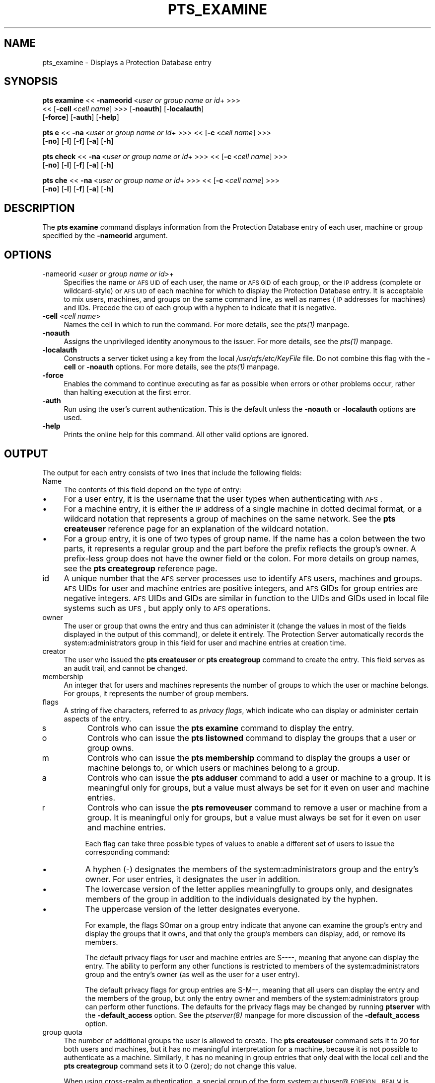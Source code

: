 .rn '' }`
''' $RCSfile$$Revision$$Date$
'''
''' $Log$
'''
.de Sh
.br
.if t .Sp
.ne 5
.PP
\fB\\$1\fR
.PP
..
.de Sp
.if t .sp .5v
.if n .sp
..
.de Ip
.br
.ie \\n(.$>=3 .ne \\$3
.el .ne 3
.IP "\\$1" \\$2
..
.de Vb
.ft CW
.nf
.ne \\$1
..
.de Ve
.ft R

.fi
..
'''
'''
'''     Set up \*(-- to give an unbreakable dash;
'''     string Tr holds user defined translation string.
'''     Bell System Logo is used as a dummy character.
'''
.tr \(*W-|\(bv\*(Tr
.ie n \{\
.ds -- \(*W-
.ds PI pi
.if (\n(.H=4u)&(1m=24u) .ds -- \(*W\h'-12u'\(*W\h'-12u'-\" diablo 10 pitch
.if (\n(.H=4u)&(1m=20u) .ds -- \(*W\h'-12u'\(*W\h'-8u'-\" diablo 12 pitch
.ds L" ""
.ds R" ""
'''   \*(M", \*(S", \*(N" and \*(T" are the equivalent of
'''   \*(L" and \*(R", except that they are used on ".xx" lines,
'''   such as .IP and .SH, which do another additional levels of
'''   double-quote interpretation
.ds M" """
.ds S" """
.ds N" """""
.ds T" """""
.ds L' '
.ds R' '
.ds M' '
.ds S' '
.ds N' '
.ds T' '
'br\}
.el\{\
.ds -- \(em\|
.tr \*(Tr
.ds L" ``
.ds R" ''
.ds M" ``
.ds S" ''
.ds N" ``
.ds T" ''
.ds L' `
.ds R' '
.ds M' `
.ds S' '
.ds N' `
.ds T' '
.ds PI \(*p
'br\}
.\"	If the F register is turned on, we'll generate
.\"	index entries out stderr for the following things:
.\"		TH	Title 
.\"		SH	Header
.\"		Sh	Subsection 
.\"		Ip	Item
.\"		X<>	Xref  (embedded
.\"	Of course, you have to process the output yourself
.\"	in some meaninful fashion.
.if \nF \{
.de IX
.tm Index:\\$1\t\\n%\t"\\$2"
..
.nr % 0
.rr F
.\}
.TH PTS_EXAMINE 1 "OpenAFS" "5/Jun/2008" "AFS Command Reference"
.UC
.if n .hy 0
.if n .na
.ds C+ C\v'-.1v'\h'-1p'\s-2+\h'-1p'+\s0\v'.1v'\h'-1p'
.de CQ          \" put $1 in typewriter font
.ft CW
'if n "\c
'if t \\&\\$1\c
'if n \\&\\$1\c
'if n \&"
\\&\\$2 \\$3 \\$4 \\$5 \\$6 \\$7
'.ft R
..
.\" @(#)ms.acc 1.5 88/02/08 SMI; from UCB 4.2
.	\" AM - accent mark definitions
.bd B 3
.	\" fudge factors for nroff and troff
.if n \{\
.	ds #H 0
.	ds #V .8m
.	ds #F .3m
.	ds #[ \f1
.	ds #] \fP
.\}
.if t \{\
.	ds #H ((1u-(\\\\n(.fu%2u))*.13m)
.	ds #V .6m
.	ds #F 0
.	ds #[ \&
.	ds #] \&
.\}
.	\" simple accents for nroff and troff
.if n \{\
.	ds ' \&
.	ds ` \&
.	ds ^ \&
.	ds , \&
.	ds ~ ~
.	ds ? ?
.	ds ! !
.	ds /
.	ds q
.\}
.if t \{\
.	ds ' \\k:\h'-(\\n(.wu*8/10-\*(#H)'\'\h"|\\n:u"
.	ds ` \\k:\h'-(\\n(.wu*8/10-\*(#H)'\`\h'|\\n:u'
.	ds ^ \\k:\h'-(\\n(.wu*10/11-\*(#H)'^\h'|\\n:u'
.	ds , \\k:\h'-(\\n(.wu*8/10)',\h'|\\n:u'
.	ds ~ \\k:\h'-(\\n(.wu-\*(#H-.1m)'~\h'|\\n:u'
.	ds ? \s-2c\h'-\w'c'u*7/10'\u\h'\*(#H'\zi\d\s+2\h'\w'c'u*8/10'
.	ds ! \s-2\(or\s+2\h'-\w'\(or'u'\v'-.8m'.\v'.8m'
.	ds / \\k:\h'-(\\n(.wu*8/10-\*(#H)'\z\(sl\h'|\\n:u'
.	ds q o\h'-\w'o'u*8/10'\s-4\v'.4m'\z\(*i\v'-.4m'\s+4\h'\w'o'u*8/10'
.\}
.	\" troff and (daisy-wheel) nroff accents
.ds : \\k:\h'-(\\n(.wu*8/10-\*(#H+.1m+\*(#F)'\v'-\*(#V'\z.\h'.2m+\*(#F'.\h'|\\n:u'\v'\*(#V'
.ds 8 \h'\*(#H'\(*b\h'-\*(#H'
.ds v \\k:\h'-(\\n(.wu*9/10-\*(#H)'\v'-\*(#V'\*(#[\s-4v\s0\v'\*(#V'\h'|\\n:u'\*(#]
.ds _ \\k:\h'-(\\n(.wu*9/10-\*(#H+(\*(#F*2/3))'\v'-.4m'\z\(hy\v'.4m'\h'|\\n:u'
.ds . \\k:\h'-(\\n(.wu*8/10)'\v'\*(#V*4/10'\z.\v'-\*(#V*4/10'\h'|\\n:u'
.ds 3 \*(#[\v'.2m'\s-2\&3\s0\v'-.2m'\*(#]
.ds o \\k:\h'-(\\n(.wu+\w'\(de'u-\*(#H)/2u'\v'-.3n'\*(#[\z\(de\v'.3n'\h'|\\n:u'\*(#]
.ds d- \h'\*(#H'\(pd\h'-\w'~'u'\v'-.25m'\f2\(hy\fP\v'.25m'\h'-\*(#H'
.ds D- D\\k:\h'-\w'D'u'\v'-.11m'\z\(hy\v'.11m'\h'|\\n:u'
.ds th \*(#[\v'.3m'\s+1I\s-1\v'-.3m'\h'-(\w'I'u*2/3)'\s-1o\s+1\*(#]
.ds Th \*(#[\s+2I\s-2\h'-\w'I'u*3/5'\v'-.3m'o\v'.3m'\*(#]
.ds ae a\h'-(\w'a'u*4/10)'e
.ds Ae A\h'-(\w'A'u*4/10)'E
.ds oe o\h'-(\w'o'u*4/10)'e
.ds Oe O\h'-(\w'O'u*4/10)'E
.	\" corrections for vroff
.if v .ds ~ \\k:\h'-(\\n(.wu*9/10-\*(#H)'\s-2\u~\d\s+2\h'|\\n:u'
.if v .ds ^ \\k:\h'-(\\n(.wu*10/11-\*(#H)'\v'-.4m'^\v'.4m'\h'|\\n:u'
.	\" for low resolution devices (crt and lpr)
.if \n(.H>23 .if \n(.V>19 \
\{\
.	ds : e
.	ds 8 ss
.	ds v \h'-1'\o'\(aa\(ga'
.	ds _ \h'-1'^
.	ds . \h'-1'.
.	ds 3 3
.	ds o a
.	ds d- d\h'-1'\(ga
.	ds D- D\h'-1'\(hy
.	ds th \o'bp'
.	ds Th \o'LP'
.	ds ae ae
.	ds Ae AE
.	ds oe oe
.	ds Oe OE
.\}
.rm #[ #] #H #V #F C
.SH "NAME"
pts_examine \- Displays a Protection Database entry
.SH "SYNOPSIS"
\fBpts examine\fR <<\ \fB\-nameorid\fR\ <\fIuser\ or\ group\ name\ or\ id\fR+ >>>
    <<\ [\fB\-cell\fR\ <\fIcell\ name\fR] >>> [\fB\-noauth\fR] [\fB\-localauth\fR] 
    [\fB\-force\fR] [\fB\-auth\fR] [\fB\-help\fR]
.PP
\fBpts e\fR <<\ \fB\-na\fR\ <\fIuser\ or\ group\ name\ or\ id\fR+ >>> <<\ [\fB\-c\fR\ <\fIcell\ name\fR] >>>
    [\fB\-no\fR] [\fB\-l\fR] [\fB\-f\fR] [\fB\-a\fR] [\fB\-h\fR]
.PP
\fBpts check\fR <<\ \fB\-na\fR\ <\fIuser\ or\ group\ name\ or\ id\fR+ >>> <<\ [\fB\-c\fR\ <\fIcell\ name\fR] >>>
    [\fB\-no\fR] [\fB\-l\fR] [\fB\-f\fR] [\fB\-a\fR] [\fB\-h\fR]
.PP
\fBpts che\fR <<\ \fB\-na\fR\ <\fIuser\ or\ group\ name\ or\ id\fR+ >>> <<\ [\fB\-c\fR\ <\fIcell\ name\fR] >>>
    [\fB\-no\fR] [\fB\-l\fR] [\fB\-f\fR] [\fB\-a\fR] [\fB\-h\fR]
.SH "DESCRIPTION"
The \fBpts examine\fR command displays information from the Protection
Database entry of each user, machine or group specified by the
\fB\-nameorid\fR argument.
.SH "OPTIONS"
.Ip "-nameorid <\fIuser or group name or id\fR>+" 4
Specifies the name or \s-1AFS\s0 \s-1UID\s0 of each user, the name or \s-1AFS\s0 \s-1GID\s0 of each
group, or the \s-1IP\s0 address (complete or wildcard-style) or \s-1AFS\s0 \s-1UID\s0 of each
machine for which to display the Protection Database entry. It is
acceptable to mix users, machines, and groups on the same command line, as
well as names (\s-1IP\s0 addresses for machines) and IDs. Precede the \s-1GID\s0 of each
group with a hyphen to indicate that it is negative.
.Ip "\fB\-cell\fR <\fIcell name\fR>" 4
Names the cell in which to run the command. For more details, see
the \fIpts(1)\fR manpage.
.Ip "\fB\-noauth\fR" 4
Assigns the unprivileged identity anonymous to the issuer. For more
details, see the \fIpts(1)\fR manpage.
.Ip "\fB\-localauth\fR" 4
Constructs a server ticket using a key from the local
\fI/usr/afs/etc/KeyFile\fR file. Do not combine this flag with the 
\fB\-cell\fR or \fB\-noauth\fR options. For more details, see the \fIpts(1)\fR manpage.
.Ip "\fB\-force\fR" 4
Enables the command to continue executing as far as possible when errors
or other problems occur, rather than halting execution at the first error.
.Ip "\fB\-auth\fR" 4
Run using the user's current authentication. This is the default unless
the \fB\-noauth\fR or \fB\-localauth\fR options are used.
.Ip "\fB\-help\fR" 4
Prints the online help for this command. All other valid options are
ignored.
.SH "OUTPUT"
The output for each entry consists of two lines that include the following
fields:
.Ip "Name" 4
The contents of this field depend on the type of entry:
.Ip "\(bu" 8
For a user entry, it is the username that the user types when
authenticating with \s-1AFS\s0.
.Ip "\(bu" 8
For a machine entry, it is either the \s-1IP\s0 address of a single machine in
dotted decimal format, or a wildcard notation that represents a group of
machines on the same network. See the \fBpts createuser\fR reference page for
an explanation of the wildcard notation.
.Ip "\(bu" 8
For a group entry, it is one of two types of group name. If the name has a
colon between the two parts, it represents a regular group and the part
before the prefix reflects the group's owner. A prefix-less group does not
have the owner field or the colon. For more details on group names, see
the \fBpts creategroup\fR reference page.
.Ip "id" 4
A unique number that the \s-1AFS\s0 server processes use to identify \s-1AFS\s0 users,
machines and groups. \s-1AFS\s0 UIDs for user and machine entries are positive
integers, and \s-1AFS\s0 GIDs for group entries are negative integers. \s-1AFS\s0 UIDs
and GIDs are similar in function to the UIDs and GIDs used in local file
systems such as \s-1UFS\s0, but apply only to \s-1AFS\s0 operations.
.Ip "owner" 4
The user or group that owns the entry and thus can administer it (change
the values in most of the fields displayed in the output of this command),
or delete it entirely. The Protection Server automatically records the
system:administrators group in this field for user and machine entries at
creation time.
.Ip "creator" 4
The user who issued the \fBpts createuser\fR or \fBpts creategroup\fR command to
create the entry. This field serves as an audit trail, and cannot be
changed.
.Ip "membership" 4
An integer that for users and machines represents the number of groups to
which the user or machine belongs. For groups, it represents the number of
group members.
.Ip "flags" 4
A string of five characters, referred to as \fIprivacy flags\fR, which
indicate who can display or administer certain aspects of the entry.
.Ip "s" 8
Controls who can issue the \fBpts examine\fR command to display the entry.
.Ip "o" 8
Controls who can issue the \fBpts listowned\fR command to display the groups
that a user or group owns.
.Ip "m" 8
Controls who can issue the \fBpts membership\fR command to display the groups
a user or machine belongs to, or which users or machines belong to a
group.
.Ip "a" 8
Controls who can issue the \fBpts adduser\fR command to add a user or machine
to a group. It is meaningful only for groups, but a value must always be
set for it even on user and machine entries.
.Ip "r" 8
Controls who can issue the \fBpts removeuser\fR command to remove a user or
machine from a group. It is meaningful only for groups, but a value must
always be set for it even on user and machine entries.
.Sp
Each flag can take three possible types of values to enable a different
set of users to issue the corresponding command:
.Ip "\(bu" 8
A hyphen (\-) designates the members of the system:administrators group and
the entry's owner. For user entries, it designates the user in addition.
.Ip "\(bu" 8
The lowercase version of the letter applies meaningfully to groups only,
and designates members of the group in addition to the individuals
designated by the hyphen.
.Ip "\(bu" 8
The uppercase version of the letter designates everyone.
.Sp
For example, the flags \f(CWSOmar\fR on a group entry indicate that anyone can
examine the group's entry and display the groups that it owns, and that
only the group's members can display, add, or remove its members.
.Sp
The default privacy flags for user and machine entries are \f(CWS----\fR,
meaning that anyone can display the entry. The ability to perform any
other functions is restricted to members of the system:administrators
group and the entry's owner (as well as the user for a user entry).
.Sp
The default privacy flags for group entries are \f(CWS-M--\fR, meaning that all
users can display the entry and the members of the group, but only the
entry owner and members of the system:administrators group can perform
other functions. The defaults for the privacy flags may be changed by
running \fBptserver\fR with the \fB\-default_access\fR option. See the \fIptserver(8)\fR manpage
for more discussion of the \fB\-default_access\fR option.
.Ip "group quota" 4
The number of additional groups the user is allowed to create. The \fBpts
createuser\fR command sets it to 20 for both users and machines, but it has
no meaningful interpretation for a machine, because it is not possible to
authenticate as a machine. Similarly, it has no meaning in group entries
that only deal with the local cell and the \fBpts creategroup\fR command sets
it to 0 (zero); do not change this value.
.Sp
When using cross-realm authentication, a special group of the form
system:authuser@\s-1FOREIGN\s0.\s-1REALM\s0 is created by an administrator and used.  If
the group quota for this special group is greater than zero, then aklog
will automatically register foreign users in the local \s-1PTS\s0 database, add
the foreign user to the system:authuser@\s-1FOREIGN\s0.\s-1REALM\s0, and decrement the
group quota by one.
.SH "EXAMPLES"
The following example displays the user entry for \f(CWterry\fR and the machine
entry \f(CW158.12.105.44\fR.
.PP
.Vb 5
\&   % pts examine terry 158.12.105.44
\&   Name: terry, id: 1045, owner: system:administrators, creator: admin,
\&     membership: 9, flags: S----, group quota: 15.
\&   Name: 158.12.105.44, id: 5151, owner: system:administrators,
\&     creator: byu, membership: 1, flags: S----, group quota: 20.
.Ve
The following example displays the entries for the AFS groups with GIDs
\-673 and \-674.
.PP
.Vb 5
\&   % pts examine -673 -674
\&   Name: terry:friends, id: -673, owner: terry, creator: terry,
\&     membership: 5, flags: S-M--, group quota: 0.
\&   Name: smith:colleagues, id: -674, owner: smith, creator: smith,
\&     membership: 14, flags: SOM--, group quota: 0.
.Ve
.SH "PRIVILEGE REQUIRED"
The required privilege depends on the setting of the first privacy flag in
the Protection Database entry of each entry specified by the \fB\-nameorid\fR
argument:
.Ip "\(bu" 4
If it is lowercase \f(CWs\fR, members of the system:administrators group and
the user associated with a user entry can examine it, and only members of
the system:administrators group can examine a machine or group entry.
.Ip "\(bu" 4
If it is uppercase \f(CWS\fR, anyone who can access the cell's database server
machines can examine the entry.
.SH "SEE ALSO"
the \fIpts(1)\fR manpage,
the \fIpts_adduser(1)\fR manpage,
the \fIpts_chown(1)\fR manpage,
the \fIpts_creategroup(1)\fR manpage,
the \fIpts_createuser(1)\fR manpage,
the \fIpts_listowned(1)\fR manpage,
the \fIpts_membership(1)\fR manpage,
the \fIpts_removeuser(1)\fR manpage,
the \fIpts_rename(1)\fR manpage,
the \fIpts_setfields(1)\fR manpage
.SH "COPYRIGHT"
IBM Corporation 2000. <http://www.ibm.com/> All Rights Reserved.
.PP
This documentation is covered by the IBM Public License Version 1.0.  It was
converted from HTML to POD by software written by Chas Williams and Russ
Allbery, based on work by Alf Wachsmann and Elizabeth Cassell.

.rn }` ''
.IX Title "PTS_EXAMINE 1"
.IX Name "pts_examine - Displays a Protection Database entry"

.IX Header "NAME"

.IX Header "SYNOPSIS"

.IX Header "DESCRIPTION"

.IX Header "OPTIONS"

.IX Item "-nameorid <\fIuser or group name or id\fR>+"

.IX Item "\fB\-cell\fR <\fIcell name\fR>"

.IX Item "\fB\-noauth\fR"

.IX Item "\fB\-localauth\fR"

.IX Item "\fB\-force\fR"

.IX Item "\fB\-auth\fR"

.IX Item "\fB\-help\fR"

.IX Header "OUTPUT"

.IX Item "Name"

.IX Item "\(bu"

.IX Item "\(bu"

.IX Item "\(bu"

.IX Item "id"

.IX Item "owner"

.IX Item "creator"

.IX Item "membership"

.IX Item "flags"

.IX Item "s"

.IX Item "o"

.IX Item "m"

.IX Item "a"

.IX Item "r"

.IX Item "\(bu"

.IX Item "\(bu"

.IX Item "\(bu"

.IX Item "group quota"

.IX Header "EXAMPLES"

.IX Header "PRIVILEGE REQUIRED"

.IX Item "\(bu"

.IX Item "\(bu"

.IX Header "SEE ALSO"

.IX Header "COPYRIGHT"

